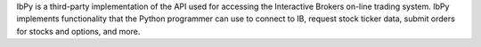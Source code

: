 IbPy is a third-party implementation of the API used for accessing the
Interactive Brokers on-line trading system.  IbPy implements functionality
that the Python programmer can use to connect to IB, request stock ticker
data, submit orders for stocks and options, and more.


